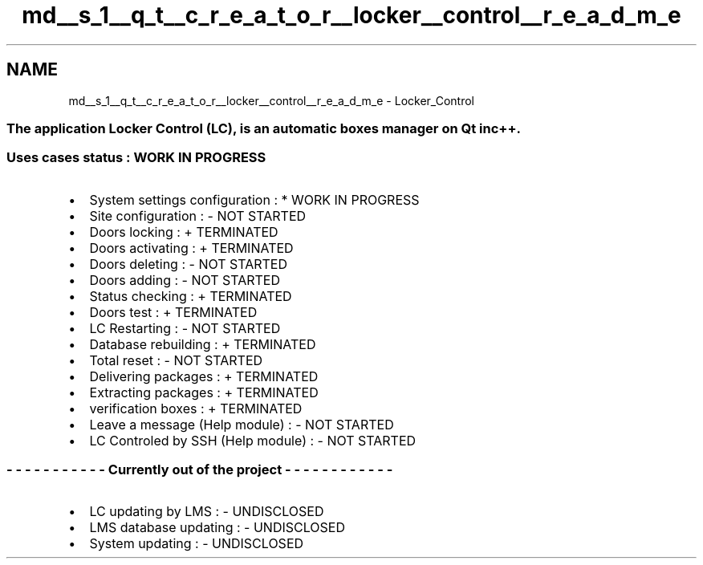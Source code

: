 .TH "md__s_1__q_t__c_r_e_a_t_o_r__locker__control__r_e_a_d_m_e" 3 "Vendredi 8 Mai 2015" "Version 1.2.2" "Locker_Control" \" -*- nroff -*-
.ad l
.nh
.SH NAME
md__s_1__q_t__c_r_e_a_t_o_r__locker__control__r_e_a_d_m_e \- Locker_Control 

.SS "The application Locker Control (LC), is an automatic boxes manager on Qt in c++\&."
.PP
.SS "Uses cases status : WORK IN PROGRESS"
.PP
.IP "\(bu" 2
System settings configuration : * WORK IN PROGRESS
.IP "\(bu" 2
Site configuration : - NOT STARTED
.IP "\(bu" 2
Doors locking : + TERMINATED
.IP "\(bu" 2
Doors activating : + TERMINATED
.IP "\(bu" 2
Doors deleting : - NOT STARTED
.IP "\(bu" 2
Doors adding : - NOT STARTED
.IP "\(bu" 2
Status checking : + TERMINATED
.IP "\(bu" 2
Doors test : + TERMINATED
.IP "\(bu" 2
LC Restarting : - NOT STARTED
.IP "\(bu" 2
Database rebuilding : + TERMINATED
.IP "\(bu" 2
Total reset : - NOT STARTED
.IP "\(bu" 2
Delivering packages : + TERMINATED
.IP "\(bu" 2
Extracting packages : + TERMINATED
.IP "\(bu" 2
verification boxes : + TERMINATED
.IP "\(bu" 2
Leave a message (Help module) : - NOT STARTED
.IP "\(bu" 2
LC Controled by SSH (Help module) : - NOT STARTED
.PP
.PP
.SS "- - - - - - - - - - - Currently out of the project - - - - - - - - - - - -"
.PP
.IP "\(bu" 2
LC updating by LMS : - UNDISCLOSED
.IP "\(bu" 2
LMS database updating : - UNDISCLOSED
.IP "\(bu" 2
System updating : - UNDISCLOSED 
.PP

